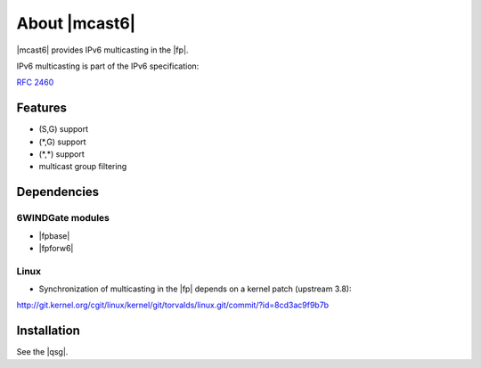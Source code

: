 .. Copyright 2014 6WIND S.A.

.. title:: |mcast6|

About |mcast6|
==============

|mcast6| provides IPv6 multicasting in the |fp|.

IPv6 multicasting is part of the IPv6 specification:

:rfc:`2460`

Features
--------

- (S,G) support
- (\*,G) support
- (\*,\*) support
- multicast group filtering

Dependencies
------------

6WINDGate modules
~~~~~~~~~~~~~~~~~

- |fpbase|
- |fpforw6|

Linux
~~~~~

- Synchronization of multicasting in the |fp| depends on a kernel patch
  (upstream 3.8):

http://git.kernel.org/cgit/linux/kernel/git/torvalds/linux.git/commit/?id=8cd3ac9f9b7b

Installation
------------

See the |qsg|.
